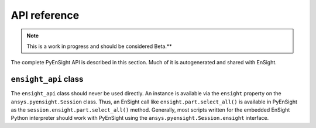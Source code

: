 .. _ref_api_docs:

*************
API reference
*************

.. note::
   This is a work in progress and should be considered Beta.**

The complete PyEnSight API is described in this section. Much of it is autogenerated and
shared with EnSight. 


``ensight_api`` class
---------------------
The ``ensight_api`` class should never be used directly. An instance is available via the ``ensight`` 
property on the ``ansys.pyensight.Session`` class. Thus, an EnSight call like
``ensight.part.select_all()`` is available in PyEnSight as the ``session.ensight.part.select_all()``
method. Generally, most scripts written for the embedded EnSight Python interpreter should work with 
PyEnSight using the ``ansys.pyensight.Session.ensight`` interface.


.. autosummary::
   :toctree: _autosummary/

   pyensight.Launcher
   pyensight.LocalLauncher
   pyensight.DockerLauncher
   pyensight.Session
   pyensight.renderable.Renderable
   pyensight.ensight_api
   pyensight.ensight_api.anim
   pyensight.ensight_api.anim_flipbook
   pyensight.ensight_api.anim_keyframe
   pyensight.ensight_api.anim_quick
   pyensight.ensight_api.anim_recorders
   pyensight.ensight_api.anim_screens
   pyensight.ensight_api.anim_traces
   pyensight.ensight_api.annot_backgr
   pyensight.ensight_api.annot_entlbl
   pyensight.ensight_api.annotation
   pyensight.ensight_api.arrow
   pyensight.ensight_api.auxgeom
   pyensight.ensight_api.boundarylayer
   pyensight.ensight_api.case
   pyensight.ensight_api.clip
   pyensight.ensight_api.collab
   pyensight.ensight_api.command
   pyensight.ensight_api.connect
   pyensight.ensight_api.context_restore
   pyensight.ensight_api.contour
   pyensight.ensight_api.curve
   pyensight.ensight_api.data
   pyensight.ensight_api.data_partbuild
   pyensight.ensight_api.define
   pyensight.ensight_api.devsrf
   pyensight.ensight_api.dial
   pyensight.ensight_api.dpart
   pyensight.ensight_api.elevsurf
   pyensight.ensight_api.ensight
   pyensight.ensight_api.enums
   pyensight.ensight_api.extrude
   pyensight.ensight_api.file
   pyensight.ensight_api.filterpart
   pyensight.ensight_api.format
   pyensight.ensight_api.frame
   pyensight.ensight_api.function
   pyensight.ensight_api.gauge
   pyensight.ensight_api.help
   pyensight.ensight_api.isos
   pyensight.ensight_api.legend
   pyensight.ensight_api.lightsource
   pyensight.ensight_api.line
   pyensight.ensight_api.logo
   pyensight.ensight_api.material
   pyensight.ensight_api.message_window
   pyensight.ensight_api.model
   pyensight.ensight_api.nplot
   pyensight.ensight_api.nvc
   pyensight.ensight_api.objs
   pyensight.ensight_api.part
   pyensight.ensight_api.plot
   pyensight.ensight_api.pointpart
   pyensight.ensight_api.prefs
   pyensight.ensight_api.profile
   pyensight.ensight_api.ptrace
   pyensight.ensight_api.ptrace_emitr
   pyensight.ensight_api.query_ent_var
   pyensight.ensight_api.query_interact
   pyensight.ensight_api.savegeom
   pyensight.ensight_api.scene
   pyensight.ensight_api.sepattach
   pyensight.ensight_api.set_tdata
   pyensight.ensight_api.set_visenv
   pyensight.ensight_api.shape
   pyensight.ensight_api.shell
   pyensight.ensight_api.shock
   pyensight.ensight_api.show_info
   pyensight.ensight_api.solution_time
   pyensight.ensight_api.species
   pyensight.ensight_api.subset
   pyensight.ensight_api.tensor
   pyensight.ensight_api.text
   pyensight.ensight_api.texture
   pyensight.ensight_api.tools
   pyensight.ensight_api.user
   pyensight.ensight_api.varextcfd
   pyensight.ensight_api.variables
   pyensight.ensight_api.vctarrow
   pyensight.ensight_api.view
   pyensight.ensight_api.view_transf
   pyensight.ensight_api.viewport
   pyensight.ensight_api.viewport_axis
   pyensight.ensight_api.viewport_bounds
   pyensight.ensight_api.views
   pyensight.ensight_api.vof
   pyensight.ensight_api.vortexcore
   pyensight.ensobj.ENSOBJ
   pyensight.ensobjlist
   pyensight.ens_annot.ENS_ANNOT
   pyensight.ens_annot_text.ENS_ANNOT_TEXT
   pyensight.ens_annot_line.ENS_ANNOT_LINE
   pyensight.ens_annot_logo.ENS_ANNOT_LOGO
   pyensight.ens_annot_lgnd.ENS_ANNOT_LGND
   pyensight.ens_annot_marker.ENS_ANNOT_MARKER
   pyensight.ens_annot_arrow.ENS_ANNOT_ARROW
   pyensight.ens_annot_dial.ENS_ANNOT_DIAL
   pyensight.ens_annot_gauge.ENS_ANNOT_GAUGE
   pyensight.ens_annot_shape.ENS_ANNOT_SHAPE
   pyensight.ens_camera.ENS_CAMERA
   pyensight.ens_case.ENS_CASE
   pyensight.ens_flipbook.ENS_FLIPBOOK
   pyensight.ens_frame.ENS_FRAME
   pyensight.ens_globals.ENS_GLOBALS
   pyensight.ens_group.ENS_GROUP
   pyensight.ens_lightsource.ENS_LIGHTSOURCE
   pyensight.ens_lpart.ENS_LPART
   pyensight.ens_mat.ENS_MAT
   pyensight.ens_palette.ENS_PALETTE
   pyensight.ens_part.ENS_PART
   pyensight.ens_part_model.ENS_PART_MODEL
   pyensight.ens_part_clip.ENS_PART_CLIP
   pyensight.ens_part_contour.ENS_PART_CONTOUR
   pyensight.ens_part_discrete_particle.ENS_PART_DISCRETE_PARTICLE
   pyensight.ens_part_frame.ENS_PART_FRAME
   pyensight.ens_part_isosurface.ENS_PART_ISOSURFACE
   pyensight.ens_part_particle_trace.ENS_PART_PARTICLE_TRACE
   pyensight.ens_part_profile.ENS_PART_PROFILE
   pyensight.ens_part_vector_arrow.ENS_PART_VECTOR_ARROW
   pyensight.ens_part_elevated_surface.ENS_PART_ELEVATED_SURFACE
   pyensight.ens_part_developed_surface.ENS_PART_DEVELOPED_SURFACE
   pyensight.ens_part_built_up.ENS_PART_BUILT_UP
   pyensight.ens_part_tensor_glyph.ENS_PART_TENSOR_GLYPH
   pyensight.ens_part_fx_vortex_core.ENS_PART_FX_VORTEX_CORE
   pyensight.ens_part_fx_shock.ENS_PART_FX_SHOCK
   pyensight.ens_part_fx_sep_att.ENS_PART_FX_SEP_ATT
   pyensight.ens_part_mat_interface.ENS_PART_MAT_INTERFACE
   pyensight.ens_part_point.ENS_PART_POINT
   pyensight.ens_part_axisymmetric.ENS_PART_AXISYMMETRIC
   pyensight.ens_part_vof.ENS_PART_VOF
   pyensight.ens_part_aux_geom.ENS_PART_AUX_GEOM
   pyensight.ens_part_filter.ENS_PART_FILTER
   pyensight.ens_plotter.ENS_PLOTTER
   pyensight.ens_polyline.ENS_POLYLINE
   pyensight.ens_probe.ENS_PROBE
   pyensight.ens_query.ENS_QUERY
   pyensight.ens_source.ENS_SOURCE
   pyensight.ens_spec.ENS_SPEC
   pyensight.ens_state.ENS_STATE
   pyensight.ens_texture.ENS_TEXTURE
   pyensight.ens_tool.ENS_TOOL
   pyensight.ens_tool_cursor.ENS_TOOL_CURSOR
   pyensight.ens_tool_line.ENS_TOOL_LINE
   pyensight.ens_tool_plane.ENS_TOOL_PLANE
   pyensight.ens_tool_box.ENS_TOOL_BOX
   pyensight.ens_tool_cylinder.ENS_TOOL_CYLINDER
   pyensight.ens_tool_cone.ENS_TOOL_CONE
   pyensight.ens_tool_sphere.ENS_TOOL_SPHERE
   pyensight.ens_tool_revolution.ENS_TOOL_REVOLUTION
   pyensight.ens_var.ENS_VAR
   pyensight.ens_vport.ENS_VPORT
